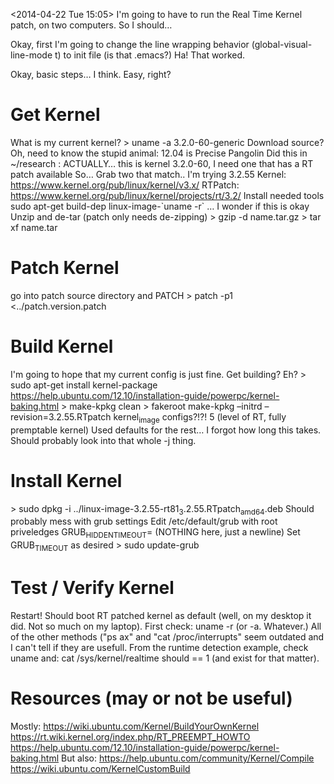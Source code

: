 <2014-04-22 Tue 15:05>
I'm going to have to run the Real Time Kernel patch, on two computers. So I should...

Okay, first I'm going to change the line wrapping behavior
(global-visual-line-mode t) to init file (is that .emacs?)
Ha! That worked.

Okay, basic steps... I think. Easy, right?
* Get Kernel
What is my current kernel?
> uname -a
3.2.0-60-generic
Download source?
Oh, need to know the stupid animal: 12.04 is Precise Pangolin
Did this in ~/research : 
ACTUALLY... this is kernel 3.2.0-60, I need one that has a RT patch available
So... Grab two that match.. I'm trying 3.2.55
Kernel: https://www.kernel.org/pub/linux/kernel/v3.x/
RTPatch: https://www.kernel.org/pub/linux/kernel/projects/rt/3.2/
Install needed tools
sudo apt-get build-dep linux-image-`uname -r` ... I wonder if this is okay
Unzip and de-tar (patch only needs de-zipping)
> gzip -d name.tar.gz
> tar xf name.tar
* Patch Kernel
go into patch source directory and PATCH
> patch -p1 <../patch.version.patch
* Build Kernel
I'm going to hope that my current config is just fine.
Get building?
Eh?
> sudo apt-get install kernel-package
https://help.ubuntu.com/12.10/installation-guide/powerpc/kernel-baking.html
> make-kpkg clean
> fakeroot make-kpkg --initrd --revision=3.2.55.RTpatch kernel_image
configs?!?!
5 (level of RT, fully premptable kernel)
Used defaults for the rest...
I forgot how long this takes. Should probably look into that whole -j thing.
* Install Kernel
> sudo dpkg -i ../linux-image-3.2.55-rt81_3.2.55.RTpatch_amd64.deb
Should probably mess with grub settings
Edit /etc/default/grub with root priveledges
GRUB_HIDDEN_TIMEOUT= (NOTHING here, just a newline)
Set GRUB_TIMEOUT as desired
> sudo update-grub
* Test / Verify Kernel
Restart! Should boot RT patched kernel as default (well, on my desktop it did. Not so much on my laptop).
First check: uname -r (or -a. Whatever.)
All of the other methods ("ps ax" and "cat /proc/interrupts" seem outdated and I can't tell if they are usefull.
From the runtime detection example, check uname and:
cat /sys/kernel/realtime should == 1 (and exist for that matter).

* Resources (may or not be useful)
Mostly:
https://wiki.ubuntu.com/Kernel/BuildYourOwnKernel
https://rt.wiki.kernel.org/index.php/RT_PREEMPT_HOWTO
https://help.ubuntu.com/12.10/installation-guide/powerpc/kernel-baking.html
But also:
https://help.ubuntu.com/community/Kernel/Compile
https://wiki.ubuntu.com/KernelCustomBuild
